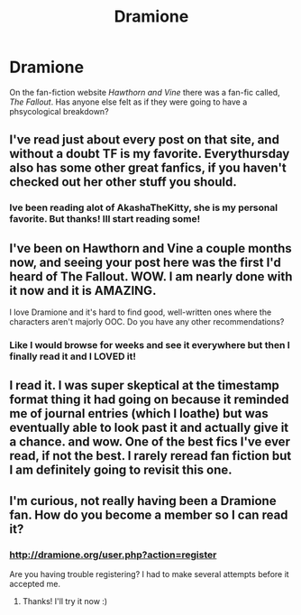 #+TITLE: Dramione 

* Dramione 
:PROPERTIES:
:Author: MissCiSi
:Score: 7
:DateUnix: 1339867697.0
:DateShort: 2012-Jun-16
:END:
On the fan-fiction website /Hawthorn and Vine/ there was a fan-fic called, /The Fallout/. Has anyone else felt as if they were going to have a phsycological breakdown?


** I've read just about every post on that site, and without a doubt TF is my favorite. Everythursday also has some other great fanfics, if you haven't checked out her other stuff you should.
:PROPERTIES:
:Author: kuckbaby
:Score: 3
:DateUnix: 1339906187.0
:DateShort: 2012-Jun-17
:END:

*** Ive been reading alot of AkashaTheKitty, she is my personal favorite. But thanks! Ill start reading some!
:PROPERTIES:
:Author: MissCiSi
:Score: 2
:DateUnix: 1339952970.0
:DateShort: 2012-Jun-17
:END:


** I've been on Hawthorn and Vine a couple months now, and seeing your post here was the first I'd heard of The Fallout. WOW. I am nearly done with it now and it is AMAZING.

I love Dramione and it's hard to find good, well-written ones where the characters aren't majorly OOC. Do you have any other recommendations?
:PROPERTIES:
:Author: tragicalsmiles
:Score: 1
:DateUnix: 1340051369.0
:DateShort: 2012-Jun-19
:END:

*** Like I would browse for weeks and see it everywhere but then I finally read it and I LOVED it!
:PROPERTIES:
:Author: MissCiSi
:Score: 1
:DateUnix: 1340054164.0
:DateShort: 2012-Jun-19
:END:


** I read it. I was super skeptical at the timestamp format thing it had going on because it reminded me of journal entries (which I loathe) but was eventually able to look past it and actually give it a chance. and wow. One of the best fics I've ever read, if not the best. I rarely reread fan fiction but I am definitely going to revisit this one.
:PROPERTIES:
:Author: felicitations
:Score: 1
:DateUnix: 1339880561.0
:DateShort: 2012-Jun-17
:END:


** I'm curious, not really having been a Dramione fan. How do you become a member so I can read it?
:PROPERTIES:
:Author: FrootJooce
:Score: 1
:DateUnix: 1339892293.0
:DateShort: 2012-Jun-17
:END:

*** [[http://dramione.org/user.php?action=register]]

Are you having trouble registering? I had to make several attempts before it accepted me.
:PROPERTIES:
:Author: felicitations
:Score: 1
:DateUnix: 1339893287.0
:DateShort: 2012-Jun-17
:END:

**** Thanks! I'll try it now :)
:PROPERTIES:
:Author: FrootJooce
:Score: 1
:DateUnix: 1339897895.0
:DateShort: 2012-Jun-17
:END:
